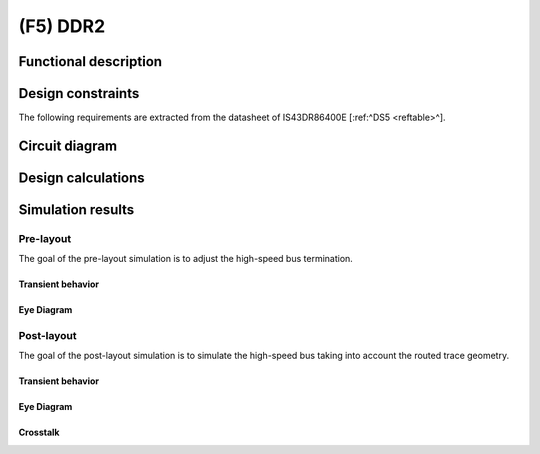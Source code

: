 (F5) DDR2
=========

Functional description
----------------------

Design constraints
------------------

.. requirement:: D_MEMORY_03
   :rationale: The -5B speed grade corresponds to DDR2-400B standard.

   The board shall include a 64M x 8bits 512Mb DDR2 Synchronous DRAM with reference IS43DR86400E up to -5B speed grade.

The following requirements are extracted from the datasheet of IS43DR86400E [:ref:^DS5 <reftable>^].

.. requirement:: D_DDR2_01
   :rationale: This corresponds to an 5% precision arround 1.8V.
   :derivedfrom: U_MEMORY_02

   The VDD, VDDL and VDDQ supply voltages shall be within 1.7V and 1.9V with a current capacity of .

.. requirement:: D_DDR2_02
   :derivedfrom: U_MEMORY_02

   The VDD voltage ramp time shall not be greater than 200ms from when VDD ramps from 300mV to VDD min.

.. requirement:: D_DDR2_03
   :derivedfrom: U_MEMORY_02

   During the VDD voltage ramp, VDD and VDDQ shall not be futher apart than 300mV.

.. requirement:: D_DDR2_04
   :rationale: This corresponds to an 2% precision arround 0.5*VDDQ.
   :derivedfrom: U_MEMORY_02

   The VREF voltage shall be within 0.882V and 0.918V.

.. requirement:: D_DDR2_05
   :derivedfrom: U_MEMORY_02

   Peak to peak AC noise on VREF shall not exceed ±2% of VREF(dc).

.. requirement:: D_DDR2_06
   :rationale: VTT of the transmitting device must track VREF of the receiving device.
   :derivedfrom: U_MEMORY_02

   The VTT voltage shall be within VREF - 0.04 and VREF + 0.04.

.. requirement:: D_DDR2_07
   :derivedfrom: U_MEMORY_02

   The peak amplitude for the overshoot and undershoot area of the following pins shall be lower than 0.5V : Address, Control, Clock, Data, Strobe and Mask.

.. requirement:: D_DDR2_08
   :derivedfrom: U_MEMORY_02

   The amplitude area above VDD and below VSS of the following pins shall be lower than 1.33 V-ns : Address and Control.

.. requirement:: D_DDR2_09
   :derivedfrom: U_MEMORY_02

   The amplitude area above VDD and below VSS of the following pins shall be lower than 0.38 V-ns : Clock, Data, Strobe and Mask.


Circuit diagram
---------------

Design calculations
-------------------

Simulation results
------------------

Pre-layout
``````````

The goal of the pre-layout simulation is to adjust the high-speed bus termination.

Transient behavior
^^^^^^^^^^^^^^^^^^

Eye Diagram
^^^^^^^^^^^

Post-layout
```````````

The goal of the post-layout simulation is to simulate the high-speed bus taking into account the routed trace geometry.

Transient behavior
^^^^^^^^^^^^^^^^^^

Eye Diagram
^^^^^^^^^^^

Crosstalk
^^^^^^^^^
